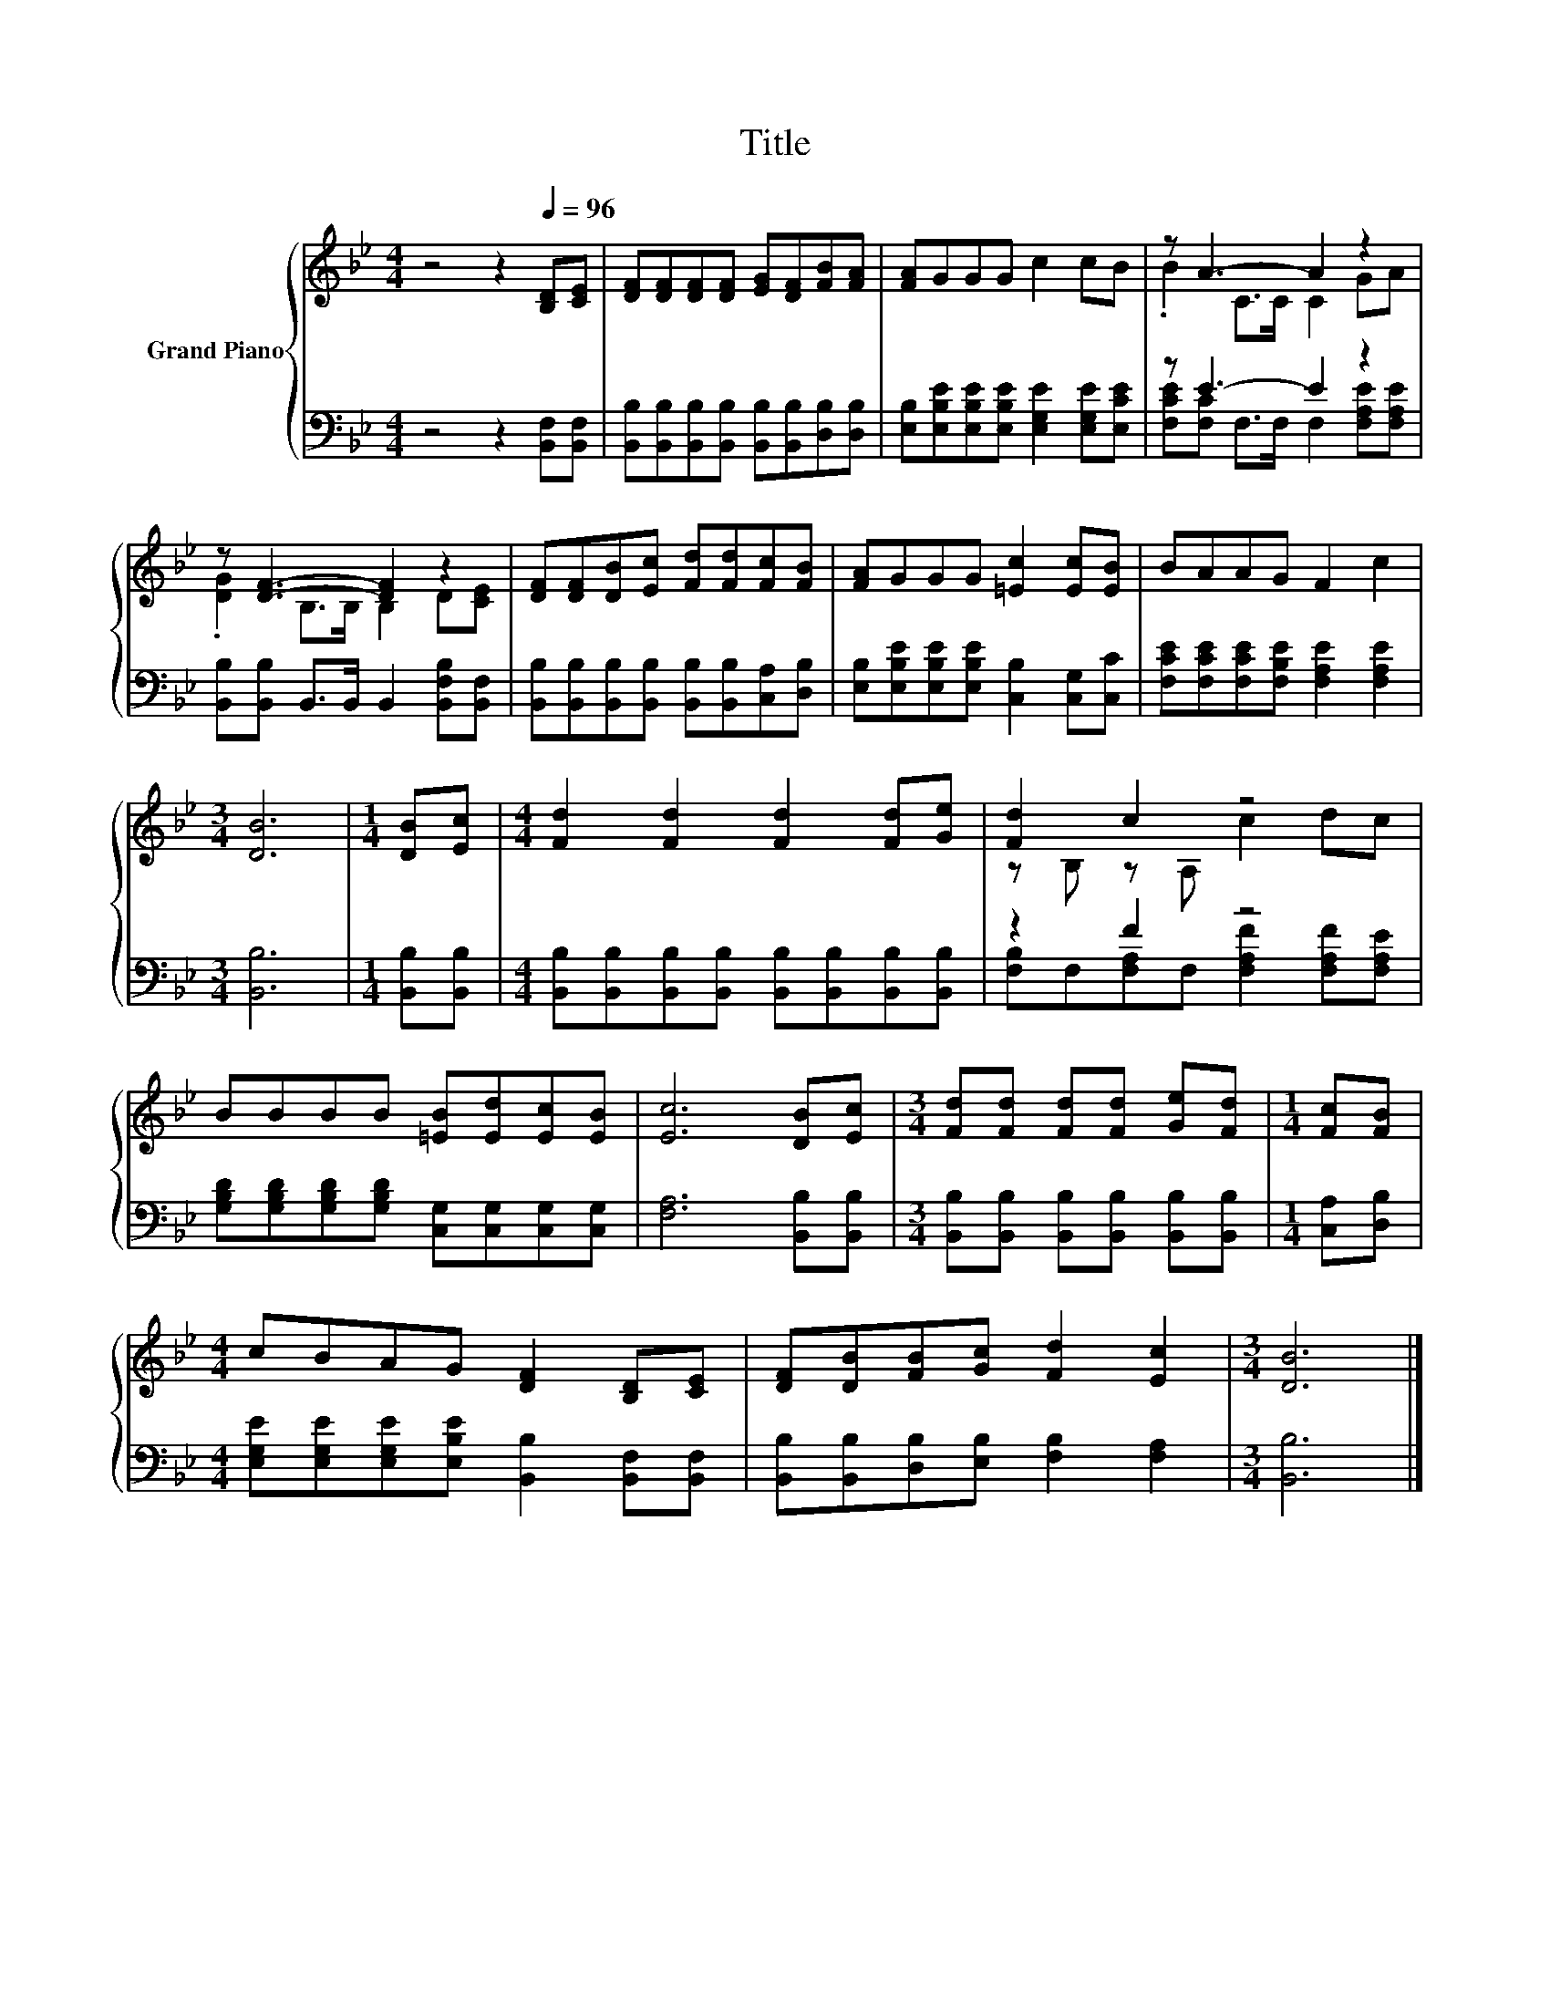X:1
T:Title
%%score { ( 1 3 ) | ( 2 4 ) }
L:1/8
M:4/4
K:Bb
V:1 treble nm="Grand Piano"
V:3 treble 
V:2 bass 
V:4 bass 
V:1
 z4 z2[Q:1/4=96] [B,D][CE] | [DF][DF][DF][DF] [EG][DF][FB][FA] | [FA]GGG c2 cB | z A3- A2 z2 | %4
 z [DF]3- [DF]2 z2 | [DF][DF][DB][Ec] [Fd][Fd][Fc][FB] | [FA]GGG [=Ec]2 [Ec][EB] | BAAG F2 c2 | %8
[M:3/4] [DB]6 |[M:1/4] [DB][Ec] |[M:4/4] [Fd]2 [Fd]2 [Fd]2 [Fd][Ge] | [Fd]2 c2 z4 | %12
 BBBB [=EB][Ed][Ec][EB] | [Ec]6 [DB][Ec] |[M:3/4] [Fd][Fd] [Fd][Fd] [Ge][Fd] |[M:1/4] [Fc][FB] | %16
[M:4/4] cBAG [DF]2 [B,D][CE] | [DF][DB][FB][Gc] [Fd]2 [Ec]2 |[M:3/4] [DB]6 |] %19
V:2
 z4 z2 [B,,F,][B,,F,] | [B,,B,][B,,B,][B,,B,][B,,B,] [B,,B,][B,,B,][D,B,][D,B,] | %2
 [E,B,][E,B,E][E,B,E][E,B,E] [E,G,E]2 [E,G,E][E,CE] | z E3- E2 z2 | %4
 [B,,B,][B,,B,] B,,>B,, B,,2 [B,,F,B,][B,,F,] | %5
 [B,,B,][B,,B,][B,,B,][B,,B,] [B,,B,][B,,B,][C,A,][D,B,] | %6
 [E,B,][E,B,E][E,B,E][E,B,E] [C,B,]2 [C,G,][C,C] | [F,CE][F,CE][F,CE][F,B,E] [F,A,E]2 [F,A,E]2 | %8
[M:3/4] [B,,B,]6 |[M:1/4] [B,,B,][B,,B,] | %10
[M:4/4] [B,,B,][B,,B,][B,,B,][B,,B,] [B,,B,][B,,B,][B,,B,][B,,B,] | z2 F2 z4 | %12
 [G,B,D][G,B,D][G,B,D][G,B,D] [C,G,][C,G,][C,G,][C,G,] | [F,A,]6 [B,,B,][B,,B,] | %14
[M:3/4] [B,,B,][B,,B,] [B,,B,][B,,B,] [B,,B,][B,,B,] |[M:1/4] [C,A,][D,B,] | %16
[M:4/4] [E,G,E][E,G,E][E,G,E][E,B,E] [B,,B,]2 [B,,F,][B,,F,] | %17
 [B,,B,][B,,B,][D,B,][E,B,] [F,B,]2 [F,A,]2 |[M:3/4] [B,,B,]6 |] %19
V:3
 x8 | x8 | x8 | .B2 C>C C2 GA | .[DG]2 B,>B, B,2 D[CE] | x8 | x8 | x8 |[M:3/4] x6 |[M:1/4] x2 | %10
[M:4/4] x8 | z B, z A, c2 dc | x8 | x8 |[M:3/4] x6 |[M:1/4] x2 |[M:4/4] x8 | x8 |[M:3/4] x6 |] %19
V:4
 x8 | x8 | x8 | [F,CE][F,C] F,>F, F,2 [F,A,E][F,A,E] | x8 | x8 | x8 | x8 |[M:3/4] x6 |[M:1/4] x2 | %10
[M:4/4] x8 | [F,B,]F,[F,A,]F, [F,A,F]2 [F,A,F][F,A,E] | x8 | x8 |[M:3/4] x6 |[M:1/4] x2 | %16
[M:4/4] x8 | x8 |[M:3/4] x6 |] %19

